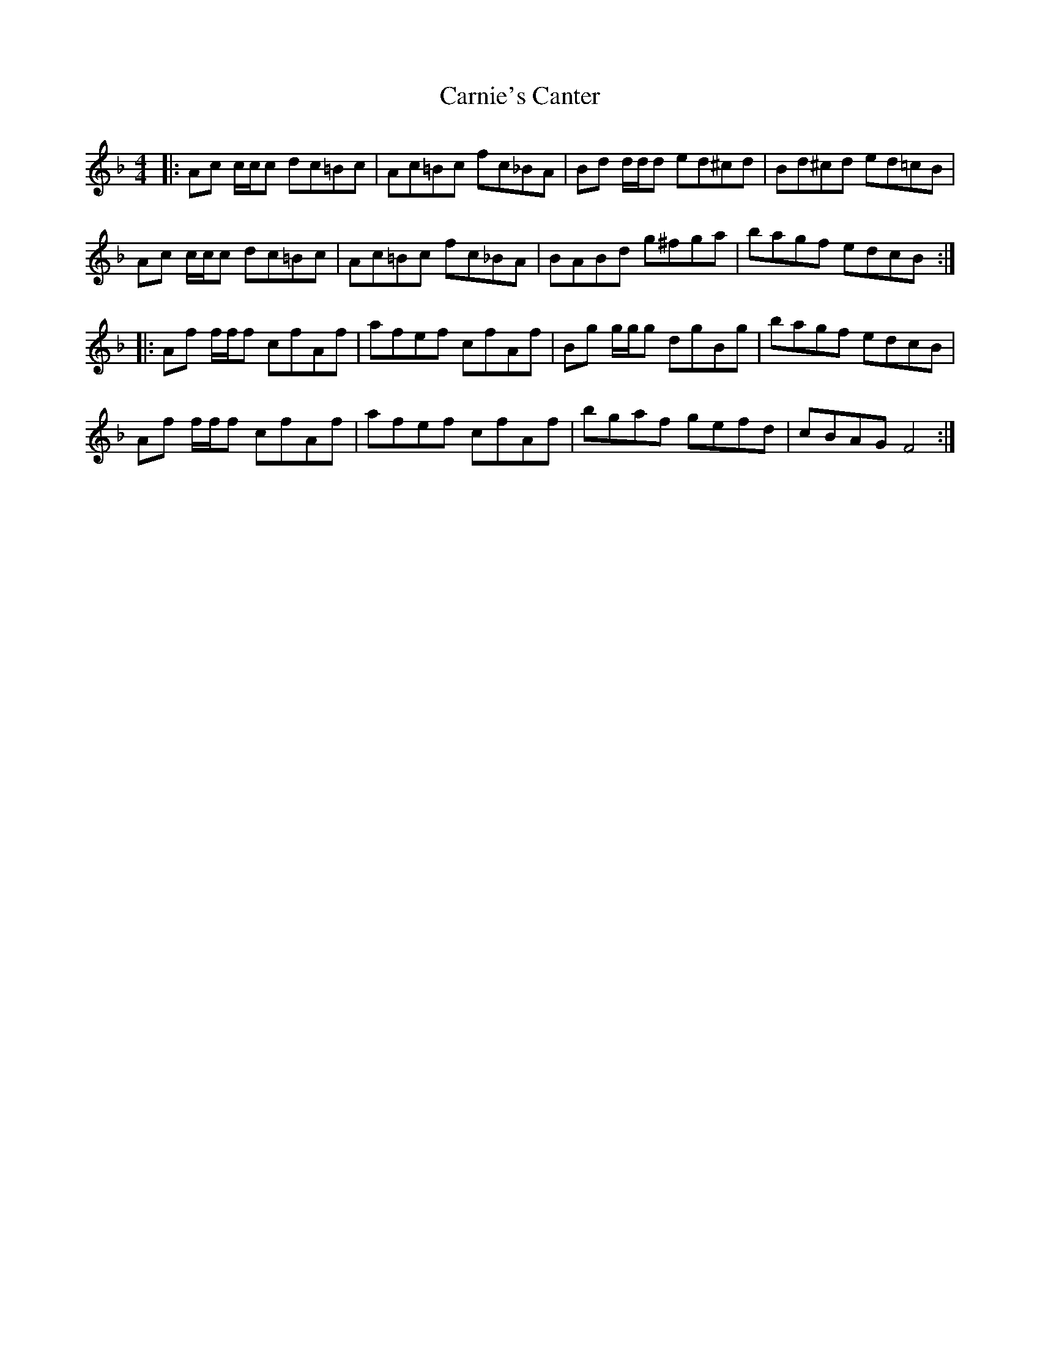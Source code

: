 X: 6237
T: Carnie's Canter
R: reel
M: 4/4
K: Fmajor
|:Ac c/c/c dc=Bc|Ac=Bc fc_BA|Bd d/d/d ed^cd|Bd^cd ed=cB|
Ac c/c/c dc=Bc|Ac=Bc fc_BA|BABd g^fga|bagf edcB:|
|:Af f/f/f cfAf|afef cfAf|Bg g/g/g dgBg|bagf edcB|
Af f/f/f cfAf|afef cfAf|bgaf gefd|cBAG F4:|

